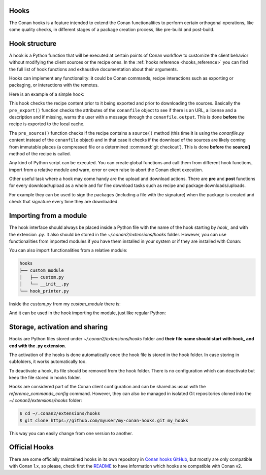 .. _reference_extensions_hooks:

Hooks
-----

The Conan hooks is a feature intended to extend the Conan functionalities to perform certain orthogonal operations, like some quality checks, in different stages of a package creation process, like pre-build and post-build.

Hook structure
--------------

A hook is a Python function that will be executed at certain points of Conan workflow
to customize the client behavior without modifying the client sources or the recipe ones.
In the :ref:`hooks reference <hooks_reference>` you can find the full list of hook functions
and exhaustive documentation about their arguments.

Hooks can implement any functionality: it could be Conan commands, recipe interactions
such as exporting or packaging, or interactions with the remotes.

Here is an example of a simple hook:

.. code-block:: python
   :caption: *hook_example.py*

    import os
    from conan.tools.files import load

    def pre_export(conanfile):
        for field in ["url", "license", "description"]:
            field_value = getattr(conanfile, field, None)
            if not field_value:
                conanfile.output.error(f"[REQUIRED ATTRIBUTES] Conanfile doesn't have '{field}'.
                                          It is recommended to add it as attribute.")

    def pre_source(conanfile):
        conanfile_content = load(conanfile, os.path.join(conanfile.recipe_folder, "conanfile.py"))
        if "def source(self):" in conanfile_content:
            test = ""
            valid_content = [".zip", ".tar", ".tgz", ".tbz2", ".txz"]
            invalid_content = ["git checkout master", "git checkout devel", "git checkout develop"]
            if "git clone" in conanfile_content and "git checkout" in conanfile_content:
                fixed_sources = True
                for invalid in invalid_content:
                    if invalid in conanfile_content:
                        fixed_sources = False
            else:
                fixed_sources = False
                for valid in valid_content:
                    if valid in conanfile_content:
                        fixed_sources = True

            if not fixed_sources:
                output.error(f"[IMMUTABLE SOURCES] Source files does not come from and immutable place. Checkout to a "
                            "commit/tag or download a compressed source file for {conanfile.ref}")

This hook checks the recipe content prior to it being exported and prior to downloading the sources. Basically the
``pre_export()`` function checks the attributes of the ``conanfile`` object to see if there is an URL, a license and a description and if missing,
warns the user with a message through the ``conanfile.output``. This is done **before** the recipe is exported to the local cache.

The ``pre_source()`` function checks if the recipe contains a ``source()`` method (this time it is using the *conanfile.py* content instead of
the ``conanfile`` object) and in that case it checks if the download of the sources are likely coming from immutable places (a compressed
file or a determined :command:`git checkout`). This is done **before** the **source()** method of the recipe is called.

Any kind of Python script can be executed. You can create global functions and call them from different hook functions, import from a
relative module and warn, error or even raise to abort the Conan client execution.


Other useful task where a hook may come handy are the upload and download actions. There are **pre** and **post** functions for every
download/upload as a whole and for fine download tasks such as recipe and package downloads/uploads.

For example they can be used to sign the packages (including a file with the signature) when the package is created and check that
signature every time they are downloaded.

.. code-block:: python
   :caption: *hook_package_signing.py*

    import os
    from conan.tools.files import save, load

    SIGNATURE = os.getenv("ENTERPRISE_CONAN_PKG_SIGNATURE", "default-signature")

    def post_package(conanfile):
        sign_path = os.path.join(conanfile.package_folder, ".sign")
        save(conanfile, sign_path, SIGNATURE)
        conanfile.output.info("Package signed successfully")

    def post_package_info(conanfile):
        sign_path = os.path.join(conanfile.package_folder, ".sign")
        content = load(conanfile, sign_path)
        if content != SIGNATURE:
            conanfile.output.error(f"[CHECK SIGNATURE] The signature file '{sign_path}' has a different content than the expected one.")


Importing from a module
-----------------------

The hook interface should always be placed inside a Python file with the name of the hook starting by *hook_* and with the extension *.py*.
It also should be stored in the *~/.conan2/extensions/hooks* folder. However, you can use functionalities from imported modules if you have
them installed in your system or if they are installed with Conan:

.. code-block:: python
   :caption: hook_example.py

    import requests
    from conan.tools.files import replace_in_file

    def post_export(conanfile):
        cmakelists_path = os.path.join(conanfile.export_source_folder, "CMakeLists.txt")
        replace_in_file(conanfile, cmakelists_path, "PROJECT(MyProject)", "PROJECT(MyProject LANGUAGES CXX)")
        r = requests.get('https://api.github.com/events')

You can also import functionalities from a relative module:

.. code-block:: text

    hooks
    ├── custom_module
    │   ├── custom.py
    │   └── __init__.py
    └── hook_printer.py

Inside the *custom.py* from my *custom_module* there is:

.. code-block:: python
   :caption: custom.py

    def my_printer(conanfile):
        conanfile.output.info("my_printer(): CUSTOM MODULE")

And it can be used in the hook importing the module, just like regular Python:

.. code-block:: python
   :caption: hook_printer.py

    from custom_module.custom import my_printer

    def pre_export(conanfile):
        my_printer(conanfile)


Storage, activation and sharing
-------------------------------

Hooks are Python files stored under *~/.conan2/extensions/hooks* folder and **their file name should start with hook_ and end with the
.py extension**.

The activation of the hooks is done automatically once the hook file is stored in the hook folder.
In case storing in subfolders, it works automatically too.

To deactivate a hook, its file should be removed from the hook folder. There is no configuration which can deactivate but keep the file stored in hooks folder.

Hooks are considered part of the Conan client configuration and can be shared as usual with the `reference_commands_config` command.
However, they can also be managed in isolated Git repositories cloned into the *~/.conan2/extensions/hooks* folder:

.. code-block:: bash

    $ cd ~/.conan2/extensions/hooks
    $ git clone https://github.com/myuser/my-conan-hooks.git my_hooks

This way you can easily change from one version to another.

Official Hooks
--------------

There are some officially maintained hooks in its own repository in `Conan hooks GitHub <https://github.com/conan-io/hooks>`_,
but mostly are only compatible with Conan 1.x, so please, check first the `README <https://github.com/conan-io/hooks/blob/master/README.md>`_
to have information which hooks are compatible with Conan v2.
